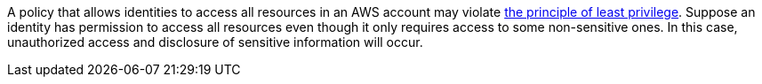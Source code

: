 A policy that allows identities to access all resources in an AWS account may violate https://en.wikipedia.org/wiki/Principle_of_least_privilege[the principle of least privilege]. Suppose an identity has permission to access all resources even though it only requires access to some non-sensitive ones. In this case, unauthorized access and disclosure of sensitive information will occur.

